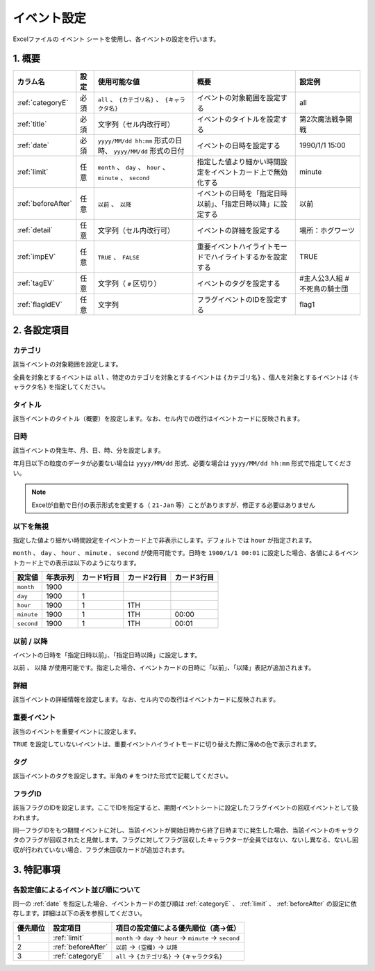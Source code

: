 ========================================
イベント設定
========================================

Excelファイルの ``イベント`` シートを使用し、各イベントの設定を行います。

1. 概要
===============================

.. csv-table::
    :header: "カラム名", "設定", "使用可能な値", "概要", "設定例"

    ":ref:`categoryE`", "必須", "``all`` 、 ``{カテゴリ名}`` 、 ``{キャラクタ名}``", "イベントの対象範囲を設定する", "all"
    ":ref:`title`", "必須", "文字列（セル内改行可）", "イベントのタイトルを設定する", "第2次魔法戦争開戦"
    ":ref:`date`", "必須", "``yyyy/MM/dd hh:mm`` 形式の日時、 ``yyyy/MM/dd`` 形式の日付", "イベントの日時を設定する", "1990/1/1 15:00"
    ":ref:`limit`", "任意", "``month`` 、 ``day`` 、 ``hour`` 、 ``minute`` 、 ``second``", "指定した値より細かい時間設定をイベントカード上で無効化する", "minute"
    ":ref:`beforeAfter`", "任意", "``以前`` 、 ``以降``", "イベントの日時を「指定日時以前」、「指定日時以降」に設定する", "以前"
    ":ref:`detail`", "任意", "文字列（セル内改行可）", "イベントの詳細を設定する", "場所：ホグワーツ"
    ":ref:`impEV`", "任意", "``TRUE`` 、 ``FALSE``", "重要イベントハイライトモードでハイライトするかを設定する", "TRUE"
    ":ref:`tagEV`", "任意", "文字列（ ``#`` 区切り）", "イベントのタグを設定する", "#主人公3人組 #不死鳥の騎士団"
    ":ref:`flagIdEV`", "任意", "文字列", "フラグイベントのIDを設定する", "flag1"

2. 各設定項目
===============================

.. _categoryE:

カテゴリ
------------------------------------------------
該当イベントの対象範囲を設定します。

全員を対象とするイベントは ``all`` 、特定のカテゴリを対象とするイベントは ``{カテゴリ名}`` 、個人を対象とするイベントは ``{キャラクタ名}`` を指定してください。

.. _title:

タイトル
-------------------------------
該当イベントのタイトル（概要）を設定します。なお、セル内での改行はイベントカードに反映されます。

.. _date:

日時
-------------------------------
該当イベントの発生年、月、日、時、分を設定します。

年月日以下の粒度のデータが必要ない場合は ``yyyy/MM/dd`` 形式、必要な場合は ``yyyy/MM/dd hh:mm`` 形式で指定してください。

.. note::
    Excelが自動で日付の表示形式を変更する（ ``21-Jan`` 等）ことがありますが、修正する必要はありません

.. _limit:

以下を無視
-------------------------------
指定した値より細かい時間設定をイベントカード上で非表示にします。デフォルトでは ``hour`` が指定されます。

``month`` 、 ``day`` 、 ``hour`` 、 ``minute`` 、 ``second`` が使用可能です。日時を ``1900/1/1 00:01`` に設定した場合、各値によるイベントカード上での表示は以下のようになります。

.. csv-table::
    :header: "設定値", "年表示列", "カード1行目", "カード2行目", "カード3行目"

    "``month``", "1900", "", "", ""
    "``day``", "1900", "1", "", ""
    "``hour``", "1900", "1", "1TH", ""
    "``minute``", "1900", "1", "1TH", "00:00"
    "``second``", "1900", "1", "1TH", "00:01"

.. _beforeAfter:

以前 / 以降
-------------------------------
イベントの日時を「指定日時以前」、「指定日時以降」に設定します。

``以前`` 、 ``以降`` が使用可能です。指定した場合、イベントカードの日時に「以前」、「以降」表記が追加されます。

.. _detail:

詳細
-------------------------------
該当イベントの詳細情報を設定します。なお、セル内での改行はイベントカードに反映されます。

.. _impEV:

重要イベント
------------------------------------------------
該当のイベントを重要イベントに設定します。

``TRUE`` を設定していないイベントは、重要イベントハイライトモードに切り替えた際に薄めの色で表示されます。


.. _tagEV:

タグ
-------------------------------
該当イベントのタグを設定します。半角の ``#`` をつけた形式で記載してください。

.. _flagIdEV:

フラグID
----------------------------------------------------------------
該当フラグのIDを設定します。ここでIDを指定すると、期間イベントシートに設定したフラグイベントの回収イベントとして扱われます。

同一フラグIDをもつ期間イベントに対し、当該イベントが開始日時から終了日時までに発生した場合、当該イベントのキャラクタのフラグが回収されたと見做します。フラグに対してフラグ回収したキャラクターが全員ではない、ないし異なる、ないし回収が行われていない場合、フラグ未回収カードが追加されます。

3. 特記事項
===============================
各設定値によるイベント並び順について
------------------------------------------------

同一の :ref:`date` を指定した場合、イベントカードの並び順は :ref:`categoryE` 、 :ref:`limit` 、 :ref:`beforeAfter` の設定に依存します。詳細は以下の表を参照してください。

.. csv-table::
    :header: "優先順位", "設定項目", "項目の設定値による優先順位（高→低）"

    "1", ":ref:`limit`", "``month`` → ``day`` → ``hour`` → ``minute`` → ``second``"
    "2", ":ref:`beforeAfter`", "``以前`` → ``(空欄)``  → ``以降``"
    "3", ":ref:`categoryE`", "``all`` → ``{カテゴリ名}`` → ``{キャラクタ名}``"